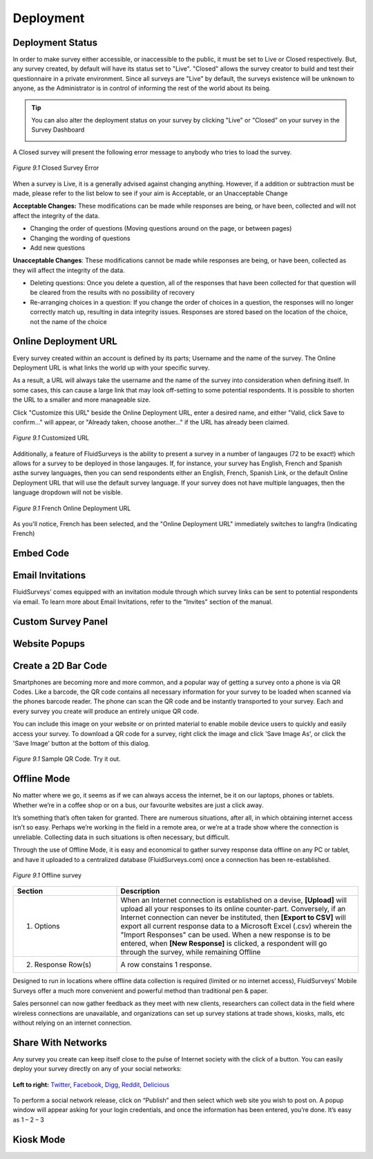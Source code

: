 Deployment
----------

Deployment Status
^^^^^^^^^^^^^^^^^

In order to make survey either accessible, or inaccessible to the public, it must be set to Live or Closed respectively. But, any survey created, by default will have its status set to "Live". "Closed" allows the survey creator to build and test their questionnaire in a private environment. Since all surveys are "Live" by default, the surveys existence will be unknown to anyone, as the Administrator is in control of informing the rest of the world about its being.

.. tip::

	You can also alter the deployment status on your survey by clicking "Live" or "Closed" on your survey in the Survey Dashboard

	.. image:: ../../resources/publish/deployment_status_indicator.png
		:scale: 70%
		:align: center
		:class: screenshot
		:alt: Section Heading

A Closed survey will present the following error message to anybody who tries to load the survey.

.. figure:: ../../resources/publish/closed_survey_message.png
	:scale: 70%
	:align: center
	:class: screenshot
	:alt: Closed Survey Error Message

	*Figure 9.1* Closed Survey Error

When a survey is Live, it is a generally advised against changing anything. However, if a addition or subtraction must be made, please refer to the list below to see if your aim is Acceptable, or an Unacceptable Change

**Acceptable Changes:** These modifications can be made while responses are being, or have been, collected and will not affect the integrity of the data.

* Changing the order of questions (Moving questions around on the page, or between pages)
* Changing the wording of questions
* Add new questions

**Unacceptable Changes**: These modifications cannot be made while responses are being, or have been, collected as they will affect the integrity of the data.

* Deleting questions: Once you delete a question, all of the responses that have been collected for that question will be cleared from the results with no possibility of recovery
* Re-arranging choices in a question: If you change the order of choices in a question, the responses will no longer correctly match up, resulting in data integrity issues. Responses are stored based on the location of the choice, not the name of the choice

Online Deployment URL
^^^^^^^^^^^^^^^^^^^^^

Every survey created within an account is defined by its parts; Username and the name of the survey. The Online Deployment URL is what links the world up with your specific survey.

As a result, a URL will always take the username and the name of the survey into consideration when defining itself. In some cases, this can cause a large link that may look off-setting to some potential respondents. It is possible to shorten the URL to a smaller and more manageable size.  

Click "Customize this URL" beside the Online Deployment URL, enter a desired name, and either "Valid, click Save to confirm..." will appear, or "Already taken, choose another..." if the URL has already been claimed.

.. figure:: ../../resources/publish/customize_this_url.png
	:scale: 70%
	:align: center
	:class: screenshot
	:alt: Customized URL

	*Figure 9.1* Customized URL

Additionally, a feature of FluidSurveys is the ability to present a survey in a number of langauges (72 to be exact!) which allows for a survey to be deployed in those langauges. If, for instance, your survey has English, French and Spanish asthe survey languages, then you can send respondents either an English, French, Spanish Link, or the default Online Deployment URL that will use the default survey language. If your survey does not have multiple languages, then the language dropdown will not be visible.

.. figure:: ../../resources/publish/multiple_language_dropdown.png
	:scale: 70%
	:align: center
	:class: screenshot
	:alt: Multiple Language Dropdown

	*Figure 9.1* French Online Deployment URL

As you'll notice, French has been selected, and the "Online Deployment URL" immediately switches to langfra (Indicating French)

Embed Code
^^^^^^^^^^

Email Invitations
^^^^^^^^^^^^^^^^^

FluidSurveys’ comes equipped with an invitation module through which survey links can be sent to potential respondents via email. To learn more about Email Invitations, refer to the "Invites" section of the manual.

Custom Survey Panel
^^^^^^^^^^^^^^^^^^^


Website Popups
^^^^^^^^^^^^^^




Create a 2D Bar Code
^^^^^^^^^^^^^^^^^^^^

Smartphones are becoming more and more common, and a popular way of getting a survey onto a phone is via QR Codes. Like a barcode, the QR code contains all necessary information for your survey to be loaded when scanned via the phones barcode reader. The phone can scan the QR code and be instantly transported to your survey. Each and every survey you create will produce an entirely unique QR code. 

You can include this image on your website or on printed material to enable mobile device users to quickly and easily access your survey. To download a QR code for a survey, right click the image and click 'Save Image As', or click the 'Save Image' button at the bottom of this dialog. 

.. figure:: ../../resources/publish/qr_code.png
	:scale: 70%
	:align: center
	:class: screenshot
	:alt: QR Code

	*Figure 9.1* Sample QR Code. Try it out.

Offline Mode
^^^^^^^^^^^^

No matter where we go, it seems as if we can always access the internet, be it on our laptops, phones or tablets. Whether we’re in a coffee shop or on a bus, our favourite websites are just a click away.

It’s something that’s often taken for granted. There are numerous situations, after all, in which obtaining internet access isn’t so easy. Perhaps we’re working in the field in a remote area, or we’re at a trade show where the connection is unreliable. Collecting data in such situations is often necessary, but difficult.

Through the use of Offline Mode, it is easy and economical to gather survey response data offline on any PC or tablet, and have it uploaded to a centralized database (FluidSurveys.com) once a connection has been re-established.

.. figure:: ../../resources/publish/offline_survey_mode.png
	:scale: 70%
	:align: center
	:class: screenshot
	:alt: Offline Survey

	*Figure 9.1* Offline survey

.. list-table:: 
	:widths: 30 70
	:header-rows: 1

	* - Section
	  - Description
	* - 1. Options
	  - When an Internet connection is established on a devise, **[Upload]** will upload all your responses to its online counter-part. Conversely, if an Internet connection can never be instituted, then **[Export to CSV]** will export all current response data to a Microsoft Excel (.csv) wherein the "Import Responses" can be used. When a new response is to be entered, when **[New Response]** is clicked, a respondent will go through the survey, while remaining Offline
	* - 2. Response Row(s)
	  - A row constains 1 response.

Designed to run in locations where offline data collection is required (limited or no internet access), FluidSurveys’ Mobile Surveys offer a much more convenient and powerful method than traditional pen & paper.

Sales personnel can now gather feedback as they meet with new clients, researchers can collect data in the field where wireless connections are unavailable, and organizations can set up survey stations at trade shows, kiosks, malls, etc without relying on an internet connection.

Share With Networks
^^^^^^^^^^^^^^^^^^^

Any survey you create can keep itself close to the pulse of Internet society with the click of a button. You can easily deploy your survey directly on any of your social networks:

.. figure:: ../../resources/publish/share_with_networks.png
	:scale: 70%
	:align: center
	:class: screenshot
	:alt: Share with Networks

	**Left to right:** `Twitter`_, `Facebook`_, `Digg`_, `Reddit`_, `Delicious`_

.. _Twitter: http://www.twitter.com
.. _Facebook: http://www.facebook.com
.. _Digg: http://www.digg.com
.. _Reddit: http://www.reddit.com
.. _Delicious: http://www.delicious.com

To perform a social network release, click on “Publish” and then select which web site you wish to post on. A popup window will appear asking for your login credentials, and once the information has been entered, you’re done. It’s easy as 1 – 2 – 3

Kiosk Mode
^^^^^^^^^^